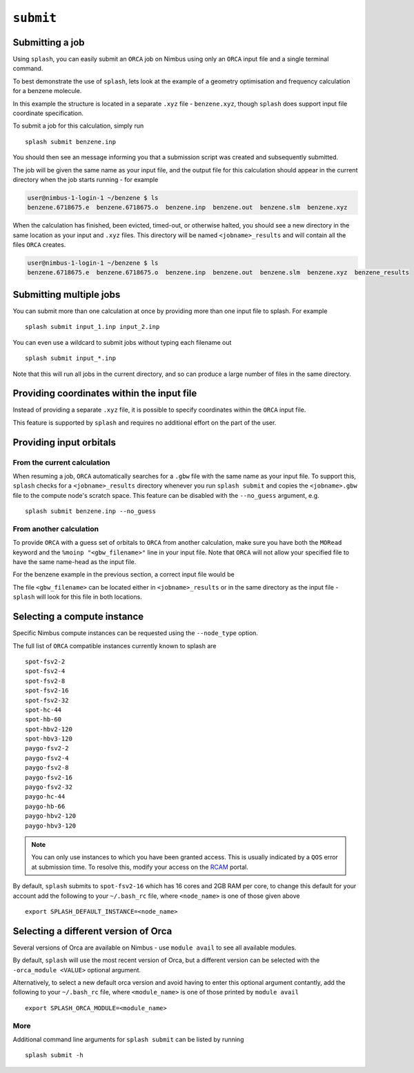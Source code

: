 .. _submission:

``submit``
-----------


Submitting a job
================

Using ``splash``, you can easily submit an ``ORCA`` job on Nimbus using only an ``ORCA`` input file and a single terminal command.

To best demonstrate the use of ``splash``, lets look at the example of a geometry optimisation and frequency calculation for a benzene molecule.

.. code-block::
   :caption: ``benzene.inp``

    !PBE def2-svp OPT FREQ
    %PAL NPROCS 16 END
    %maxcore 2000
    *xyzfile 0 1 benzene.xyz

In this example the structure is located in a separate ``.xyz`` file - ``benzene.xyz``, though
``splash`` does support input file coordinate specification.

.. code-block::
   :caption: ``benzene.xyz``

    12
    Benzene
    H      1.2194     -0.1652      2.1600
    C      0.6825     -0.0924      1.2087
    C     -0.7075     -0.0352      1.1973
    H     -1.2644     -0.0630      2.1393
    C     -1.3898      0.0572     -0.0114
    H     -2.4836      0.1021     -0.0204
    C     -0.6824      0.0925     -1.2088
    H     -1.2194      0.1652     -2.1599
    C      0.7075      0.0352     -1.1973
    H      1.2641      0.0628     -2.1395
    C      1.3899     -0.0572      0.0114
    H      2.4836     -0.1022      0.0205

To submit a job for this calculation, simply run ::
    
    splash submit benzene.inp

You should then see an message informing you that a submission script was created and subsequently submitted.

The job will be given the same name as your input file, and the output file for this calculation should appear in the current directory when the job starts running - for example

.. code-block:: console

    user@nimbus-1-login-1 ~/benzene $ ls
    benzene.6718675.e  benzene.6718675.o  benzene.inp  benzene.out  benzene.slm  benzene.xyz


When the calculation has finished, been evicted, timed-out, or otherwise halted, you should see a new directory in the same location as your input and ``.xyz`` files.
This directory will be named ``<jobname>_results`` and will contain all the files ``ORCA`` creates. 

.. code-block:: console

    user@nimbus-1-login-1 ~/benzene $ ls
    benzene.6718675.e  benzene.6718675.o  benzene.inp  benzene.out  benzene.slm  benzene.xyz  benzene_results

Submitting multiple jobs
========================

You can submit more than one calculation at once by providing more than one input file to splash. For example ::

    splash submit input_1.inp input_2.inp

You can even use a wildcard to submit jobs without typing each filename out ::

    splash submit input_*.inp

Note that this will run all jobs in the current directory, and so can produce a large number of files in the same directory.


Providing coordinates within the input file
===========================================

Instead of providing a separate ``.xyz`` file, it is possible to specify coordinates within the ``ORCA`` input file.

This feature is supported by ``splash`` and requires no additional effort on the part of the user.

Providing input orbitals
========================

From the current calculation
^^^^^^^^^^^^^^^^^^^^^^^^^^^^

When resuming a job, ``ORCA`` automatically searches for a ``.gbw`` file with the same name as your input file.
To support this, ``splash`` checks for a ``<jobname>_results`` directory whenever you run ``splash submit`` and
copies the ``<jobname>.gbw`` file to the compute node's scratch space. This feature can be disabled with the 
``--no_guess`` argument, e.g. ::

    splash submit benzene.inp --no_guess

From another calculation
^^^^^^^^^^^^^^^^^^^^^^^^

To provide ``ORCA`` with a guess set of orbitals to ``ORCA`` from another calculation, make sure you have both the ``MORead`` keyword and the ``%moinp "<gbw_filename>"`` line in
your input file. Note that ``ORCA`` will not allow your specified file to have the same name-head as the input file.

For the benzene example in the previous section, a correct input file would be

.. code-block::
   :caption: ``benzene.inp`` with specified orbital file

    !PBE def2-svp OPT FREQ MORead
    %moinp "new_orbs.gbw"
    %PAL NPROCS 16 END
    %maxcore 2000
    *xyzfile 0 1 benzene.xyz


The file ``<gbw_filename>`` can be located either in ``<jobname>_results`` or in the same directory as the input file - ``splash`` will look for this file in both locations.

.. _instances :

Selecting a compute instance
============================

Specific Nimbus compute instances can be requested using the ``--node_type`` option.

The full list of ``ORCA`` compatible instances currently known to splash are ::

    spot-fsv2-2
    spot-fsv2-4
    spot-fsv2-8
    spot-fsv2-16
    spot-fsv2-32
    spot-hc-44
    spot-hb-60
    spot-hbv2-120
    spot-hbv3-120
    paygo-fsv2-2
    paygo-fsv2-4
    paygo-fsv2-8
    paygo-fsv2-16
    paygo-fsv2-32
    paygo-hc-44
    paygo-hb-66
    paygo-hbv2-120
    paygo-hbv3-120


.. note::

    You can only use instances to which you have been granted access.
    This is usually indicated by a ``QOS`` error at submission time. To resolve this, modify your access
    on the `RCAM <https://rcam.bath.ac.uk/>`_ portal.

By default, ``splash`` submits to ``spot-fsv2-16`` which has 16 cores and 2GB RAM per core, to change this default for your account
add the following to your ``~/.bash_rc`` file, where ``<node_name>`` is one of those given above ::

    export SPLASH_DEFAULT_INSTANCE=<node_name>

Selecting a different version of Orca
=====================================

Several versions of Orca are available on Nimbus - use ``module avail`` to see all available modules.

By default, ``splash`` will use the most recent version of Orca, but a different version can be selected with the ``-orca_module <VALUE>`` optional argument.

Alternatively, to select a new default orca version and avoid having to enter this optional argument contantly,
add the following to your ``~/.bash_rc`` file, where ``<module_name>`` is one of those printed by ``module avail`` ::

    export SPLASH_ORCA_MODULE=<module_name>

More
^^^^

Additional command line arguments for ``splash submit`` can be listed by running ::

    splash submit -h